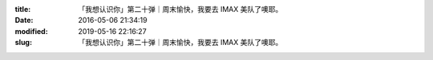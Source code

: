 
:title: 「我想认识你」第二十弹｜周末愉快，我要去 IMAX 美队了噢耶。
:date: 2016-05-06 21:34:19
:modified: 2019-05-16 22:16:27
:slug: 「我想认识你」第二十弹｜周末愉快，我要去 IMAX 美队了噢耶。


.. raw:: html
    :file: html/「我想认识你」第二十弹｜周末愉快，我要去 IMAX 美队了噢耶。.html
